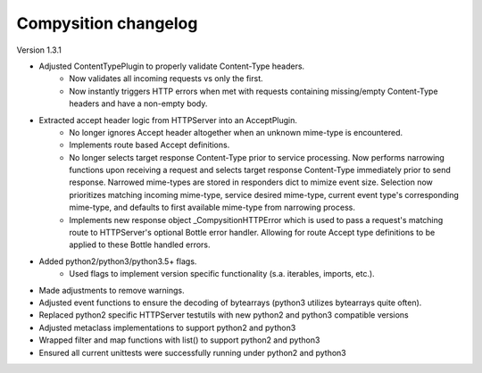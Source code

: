 Compysition changelog
=====================

Version
1.3.1

- Adjusted ContentTypePlugin to properly validate Content-Type headers.
    - Now validates all incoming requests vs only the first.
    - Now instantly triggers HTTP errors when met with requests containing missing/empty Content-Type headers and have a non-empty body.
- Extracted accept header logic from HTTPServer into an AcceptPlugin.
    - No longer ignores Accept header altogether when an unknown mime-type is encountered.
    - Implements route based Accept definitions.
    - No longer selects target response Content-Type prior to service processing.  Now performs narrowing functions upon receiving a request and selects target response Content-Type immediately prior to send response.  Narrowed mime-types are stored in responders dict to mimize event size.  Selection now prioritizes matching incoming mime-type, service desired mime-type, current event type's corresponding mime-type, and defaults to first available mime-type from narrowing process.
    - Implements new response object _CompysitionHTTPError which is used to pass a request's matching route to HTTPServer's optional Bottle error handler.  Allowing for route Accept type definitions to be applied to these Bottle handled errors.
- Added python2/python3/python3.5+ flags.
    - Used flags to implement version specific functionality (s.a. iterables, imports, etc.).
- Made adjustments to remove warnings.
- Adjusted event functions to ensure the decoding of bytearrays (python3 utilizes bytearrays quite often).
- Replaced python2 specific HTTPServer testutils with new python2 and python3 compatible versions
- Adjusted metaclass implementations to support python2 and python3
- Wrapped filter and map functions with list() to support python2 and python3
- Ensured all current unittests were successfully running under python2 and python3